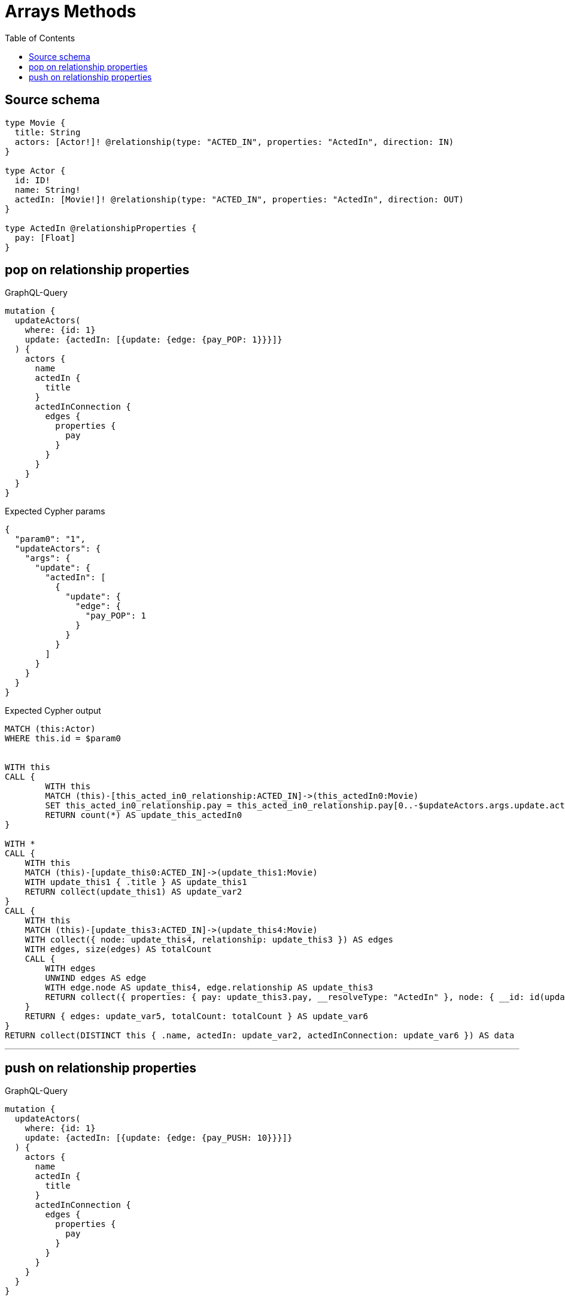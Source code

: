 :toc:

= Arrays Methods

== Source schema

[source,graphql,schema=true]
----
type Movie {
  title: String
  actors: [Actor!]! @relationship(type: "ACTED_IN", properties: "ActedIn", direction: IN)
}

type Actor {
  id: ID!
  name: String!
  actedIn: [Movie!]! @relationship(type: "ACTED_IN", properties: "ActedIn", direction: OUT)
}

type ActedIn @relationshipProperties {
  pay: [Float]
}
----
== pop on relationship properties

.GraphQL-Query
[source,graphql]
----
mutation {
  updateActors(
    where: {id: 1}
    update: {actedIn: [{update: {edge: {pay_POP: 1}}}]}
  ) {
    actors {
      name
      actedIn {
        title
      }
      actedInConnection {
        edges {
          properties {
            pay
          }
        }
      }
    }
  }
}
----

.Expected Cypher params
[source,json]
----
{
  "param0": "1",
  "updateActors": {
    "args": {
      "update": {
        "actedIn": [
          {
            "update": {
              "edge": {
                "pay_POP": 1
              }
            }
          }
        ]
      }
    }
  }
}
----

.Expected Cypher output
[source,cypher]
----
MATCH (this:Actor)
WHERE this.id = $param0


WITH this
CALL {
	WITH this
	MATCH (this)-[this_acted_in0_relationship:ACTED_IN]->(this_actedIn0:Movie)
	SET this_acted_in0_relationship.pay = this_acted_in0_relationship.pay[0..-$updateActors.args.update.actedIn[0].update.edge.pay_POP]
	RETURN count(*) AS update_this_actedIn0
}

WITH *
CALL {
    WITH this
    MATCH (this)-[update_this0:ACTED_IN]->(update_this1:Movie)
    WITH update_this1 { .title } AS update_this1
    RETURN collect(update_this1) AS update_var2
}
CALL {
    WITH this
    MATCH (this)-[update_this3:ACTED_IN]->(update_this4:Movie)
    WITH collect({ node: update_this4, relationship: update_this3 }) AS edges
    WITH edges, size(edges) AS totalCount
    CALL {
        WITH edges
        UNWIND edges AS edge
        WITH edge.node AS update_this4, edge.relationship AS update_this3
        RETURN collect({ properties: { pay: update_this3.pay, __resolveType: "ActedIn" }, node: { __id: id(update_this4), __resolveType: "Movie" } }) AS update_var5
    }
    RETURN { edges: update_var5, totalCount: totalCount } AS update_var6
}
RETURN collect(DISTINCT this { .name, actedIn: update_var2, actedInConnection: update_var6 }) AS data
----

'''

== push on relationship properties

.GraphQL-Query
[source,graphql]
----
mutation {
  updateActors(
    where: {id: 1}
    update: {actedIn: [{update: {edge: {pay_PUSH: 10}}}]}
  ) {
    actors {
      name
      actedIn {
        title
      }
      actedInConnection {
        edges {
          properties {
            pay
          }
        }
      }
    }
  }
}
----

.Expected Cypher params
[source,json]
----
{
  "param0": "1",
  "updateActors": {
    "args": {
      "update": {
        "actedIn": [
          {
            "update": {
              "edge": {
                "pay_PUSH": [
                  10
                ]
              }
            }
          }
        ]
      }
    }
  }
}
----

.Expected Cypher output
[source,cypher]
----
MATCH (this:Actor)
WHERE this.id = $param0


WITH this
CALL {
	WITH this
	MATCH (this)-[this_acted_in0_relationship:ACTED_IN]->(this_actedIn0:Movie)
	SET this_acted_in0_relationship.pay = this_acted_in0_relationship.pay + $updateActors.args.update.actedIn[0].update.edge.pay_PUSH
	RETURN count(*) AS update_this_actedIn0
}

WITH *
CALL {
    WITH this
    MATCH (this)-[update_this0:ACTED_IN]->(update_this1:Movie)
    WITH update_this1 { .title } AS update_this1
    RETURN collect(update_this1) AS update_var2
}
CALL {
    WITH this
    MATCH (this)-[update_this3:ACTED_IN]->(update_this4:Movie)
    WITH collect({ node: update_this4, relationship: update_this3 }) AS edges
    WITH edges, size(edges) AS totalCount
    CALL {
        WITH edges
        UNWIND edges AS edge
        WITH edge.node AS update_this4, edge.relationship AS update_this3
        RETURN collect({ properties: { pay: update_this3.pay, __resolveType: "ActedIn" }, node: { __id: id(update_this4), __resolveType: "Movie" } }) AS update_var5
    }
    RETURN { edges: update_var5, totalCount: totalCount } AS update_var6
}
RETURN collect(DISTINCT this { .name, actedIn: update_var2, actedInConnection: update_var6 }) AS data
----

'''


